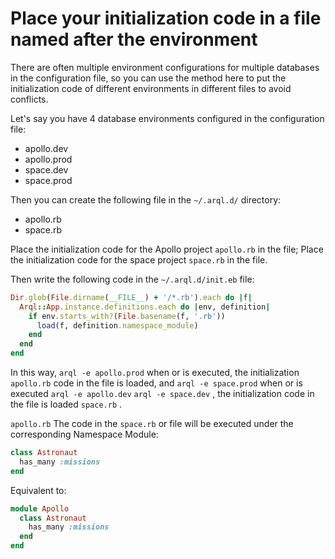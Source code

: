 * Place your initialization code in a file named after the environment


  There are often multiple environment configurations for multiple databases in the configuration file, so you can use the
  method here to put the initialization code of different environments in different files to avoid conflicts.

  Let's say you have 4 database environments configured in the configuration file:

  - apollo.dev
  - apollo.prod
  - space.dev
  - space.prod


  Then you can create the following file in the =~/.arql.d/= directory:

  - apollo.rb
  - space.rb


  Place the initialization code for the Apollo project =apollo.rb= in the file; Place the initialization code for the
  space project =space.rb= in the file.


  Then write the following code in the =~/.arql.d/init.eb= file:

  #+begin_src ruby
    Dir.glob(File.dirname(__FILE__) + '/*.rb').each do |f|
      Arql::App.instance.definitions.each do |env, definition|
        if env.starts_with?(File.basename(f, '.rb'))
          load(f, definition.namespace_module)
        end
      end
    end
  #+end_src


  In this way, =arql -e apollo.prod= when or is executed, the initialization =apollo.rb= code in the file is loaded, and
  =arql -e space.prod= when or is executed =arql -e apollo.dev= =arql -e space.dev= , the initialization code in the file
  is loaded =space.rb=  .


  =apollo.rb= The code in the =space.rb= or file will be executed under the corresponding Namespace Module:

  #+begin_src ruby
    class Astronaut
      has_many :missions
    end
  #+end_src

  Equivalent to:

  #+begin_src ruby
    module Apollo
      class Astronaut
        has_many :missions
      end
    end
  #+end_src
